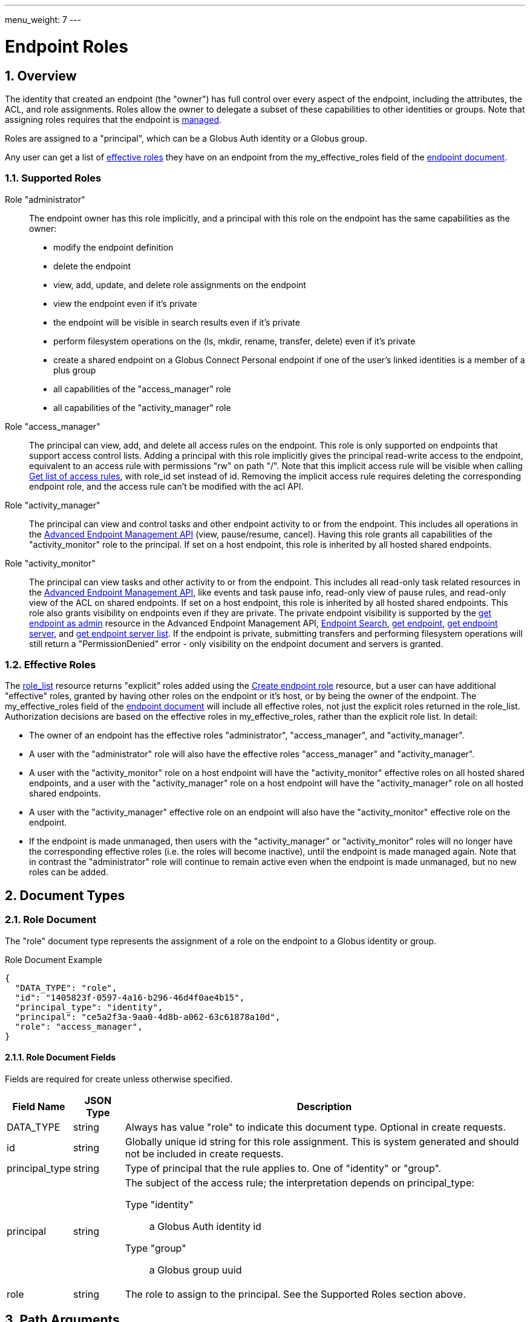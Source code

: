 ---
menu_weight: 7
---

= Endpoint Roles
:toc:
:toclevels: 3
:numbered:

// use outfilesuffix in relative links to make them work on github
ifdef::env-github[:outfilesuffix: .adoc]


== Overview

The identity that created an endpoint (the "owner") has full control over every
aspect of the endpoint, including the attributes, the ACL, and role
assignments. Roles allow the owner to delegate a subset of these capabilities
to other identities or groups. Note that assigning roles requires that
the endpoint is link:../endpoint#managed_endpoints[managed].

Roles are assigned to a "principal", which can be a Globus Auth identity
or a Globus group.

Any user can get a list of
link:../endpoint_roles#effective_roles[effective roles]
they have on an endpoint from the +my_effective_roles+ field of the
link:../endpoint#endpoint_fields[endpoint document].

=== Supported Roles

Role "administrator":: The endpoint owner has this role implicitly, and a
 principal with this role on the endpoint has the same capabilities
 as the owner:
    * modify the endpoint definition
    * delete the endpoint
    * view, add, update, and delete role assignments on the endpoint
    * view the endpoint even if it's private
    * the endpoint will be visible in search results even if it's private
    * perform filesystem operations on the (ls, mkdir, rename,
      transfer, delete) even if it's private
    * create a shared endpoint on a Globus Connect Personal endpoint if one
      of the user's linked identities is a member of a plus group
    * all capabilities of the "access_manager" role
    * all capabilities of the "activity_manager" role

Role "access_manager":: The principal can view, add, and delete all access
 rules on the endpoint. This role is only supported on endpoints that support
 access control lists. Adding a principal with this role implicitly gives the
 principal read-write access to the endpoint, equivalent to an access rule with
 permissions "rw" on path "/". Note that this implicit access rule will be
 visible when calling link:../acl#rest_access_get_list[Get list of
 access rules], with +role_id+ set instead of +id+. Removing the implicit
 access rule requires deleting the corresponding endpoint role, and the access
 rule can't be modified with the acl API.

Role "activity_manager":: The principal can view and control tasks and other
 endpoint activity to or from the endpoint. This includes all operations in the
 link:../advanced_endpoint_management[Advanced Endpoint Management API]
 (view, pause/resume, cancel). Having this role grants
 all capabilities of the "activity_monitor" role to the principal.
 If set on a host endpoint, this role is inherited by all hosted
 shared endpoints.

Role "activity_monitor":: The principal can view tasks and other activity to
 or from the endpoint.
 This includes all read-only task related resources in the
 link:../advanced_endpoint_management[Advanced Endpoint Management
 API], like events and task pause info, read-only view of pause rules, and
 read-only view of the ACL on shared endpoints. If set on a host endpoint, this
 role is inherited by all hosted shared endpoints. This role also grants
 visibility on endpoints even if they are private. The private endpoint
 visibility is supported by the
 link:../advanced_endpoint_management#mc_get_endpoint[get endpoint as admin]
 resource in the Advanced Endpoint Management API,
 link:../endpoint_search[Endpoint Search],
 link:../endpoint#get_endpoint_by_id[get endpoint],
 link:../endpoint#get_endpoint_server_by_id[get endpoint server],
 and
 link:../endpoint#get_endpoint_server_list[get endpoint server list].
 If the endpoint is private, submitting transfers and performing filesystem
 operations will still return a "PermissionDenied" error - only visibility on
 the endpoint document and servers is granted.

[[effective_roles]]
=== Effective Roles

The <<role_list,role_list>> resource returns "explicit" roles added using
the <<create_role,Create endpoint role>> resource, but a user
can have additional "effective" roles, granted by having other roles on the
endpoint or it's host, or by being the owner of the endpoint. The
+my_effective_roles+ field of the
link:../endpoint#endpoint_fields[endpoint document]
will include all effective roles, not just
the explicit roles returned in the +role_list+. Authorization decisions
are based on the effective roles in +my_effective_roles+, rather
than the explicit role list. In detail:

* The owner of an endpoint has the effective roles "administrator", 
  "access_manager", and "activity_manager".

* A user with the "administrator" role will also have the effective roles
  "access_manager" and "activity_manager".

* A user with the "activity_monitor" role on a host endpoint will have
  the "activity_monitor" effective roles on all hosted shared endpoints,
  and a user with the "activity_manager" role on a host endpoint will have
  the "activity_manager" role on all hosted shared endpoints.

* A user with the "activity_manager" effective role on an endpoint will
  also have the "activity_monitor" effective role on the endpoint.

* If the endpoint is made unmanaged, then users with the "activity_manager"
  or "activity_monitor" roles will no longer have the corresponding effective
  roles (i.e. the roles will become inactive), until the endpoint is made
  managed again. Note that in contrast the "administrator" role will continue
  to remain active even when the endpoint is made unmanaged, but no new roles
  can be added.

== Document Types

=== Role Document

The "role" document type represents the assignment of a role on the endpoint to
a Globus identity or group.

.Role Document Example
------------------------
{
  "DATA_TYPE": "role", 
  "id": "1405823f-0597-4a16-b296-46d4f0ae4b15",
  "principal_type": "identity",
  "principal": "ce5a2f3a-9aa0-4d8b-a062-63c61878a10d",
  "role": "access_manager",
}
------------------------

==== Role Document Fields

Fields are required for create unless otherwise specified.

[cols="1,1,8",options="header"]
|===================
| Field Name     | JSON Type | Description
| DATA_TYPE      | string
                 | Always has value "role" to indicate this document type.
                   Optional in create requests.
| id             | string
                 | Globally unique id string for this role assignment. This is
                   system generated and should not be included in create
                   requests.
| principal_type | string
                 | Type of principal that the rule applies to.
                   One of "identity" or "group".
| principal      | string
                 a|The subject of the access rule; the interpretation
                   depends on +principal_type+:

                   Type "identity":: a Globus Auth identity id
                   Type "group":: a Globus group uuid

| role           | string
                 | The role to assign to the principal. See the Supported
                   Roles section above.
|===================


== Path Arguments

[cols="1,1,8",options="header"]
|===================
| Name              | Type  | Description
| endpoint_xid      | string
| The +id+ field of the endpoint, or for backward compatibility the
  +canonical_name+ of the endpoint. The latter is deprecated, and all clients
  should be updated to use +id+.
| role_id           | string
| Unique identifier for a role assignment.
|===================


== Common Query Parameters

[cols="1,1,8",options="header"]
|===================
| Name   | Type | Description

| fields | string
| Comma separated list of fields to include in the response. This can
  be used to save bandwidth on large list responses when not all
  fields are needed.
|===================


== Common Errors

[cols="1,1,8",options="header"]
|===================
| Code              | HTTP Status  | Description
| EndpointNotFound  |404  | If <endpoint_xid> not found
| RoleNotFound      |404  | If <role_id> not found
| PermissionDenied  |403  | If user does not have privileges to get, modify, or
                            delete the specified role(s).
| Exists            |409  | If a role assignment with the same principal
                            and role already exists.
| Conflict          |409  | If the endpoint is not managed.
| NotSupported      |409  | If the endpoint does not support the specified
                            role.
| LimitExceeded     |409  | If the endpoint role list already has the maximum
                            of 100 role assignments.
| ServiceUnavailable|503  | If the service is down for maintenance.
|===================


== Operations

[[role_list]]
=== Get list of endpoint roles

Get a list of role assignments on an endpoint. Since an endpoint can have at
most 100 roles, this list is not paged and will return at most 100 roles.

.Authorization
Requires the "administrator" <<effective_roles,effective role>>.

[cols="h,5"]
|============
| URL
| /endpoint/<endpoint_xid>/role_list

| Method
| GET

| Response Body a| 
------------------------------------
{

    "DATA_TYPE": "role_list",
    "DATA": [
        {
            "DATA_TYPE": "role",
            "id": "06fa8417-aa29-4b7a-a315-27868f8189dc",
            "principal_type": "identity",
            "principal": "ce5a2f3a-9aa0-4d8b-a062-63c61878a10d",
            "role": "access_manager"
        },
        {
            "DATA_TYPE": "role",
            "id": "0f683bc9-0c8a-4fcf-813b-2a1b7bc171a1",
            "principal_type": "group",
            "principal": "594ef8be-21e6-4137-969a-d9d2c4d46d92",
            "role": "access_manager"
        }
    ]
}
------------------------------------
|============


[[create_role]]
=== Create endpoint role

Assign a role to an identity or group for the given endpoint. On success returns
a copy of the created role with the system generated id added.

.Authorization
Requires the "administrator" <<effective_roles,effective role>>, and that
the endpoint is link:../endpoint#managed_endpoints[managed].

[cols="h,5"]
|============
| URL
| /endpoint/<endpoint_xid>/role

| Method
| POST

| Request Body a| 
-------------------------------------------------------------------
{
    "DATA_TYPE": "role",
    "principal_type": "identity",
    "principal": "ce5a2f3a-9aa0-4d8b-a062-63c61878a10d",
    "role": "access_manager"
}
-------------------------------------------------------------------

| Response Body a| 
-------------------------------------------------------------------
{
    "DATA_TYPE": "role",
    "id": "e1d00e93-e93e-4dc0-9550-faeba473d6c0",
    "principal_type": "identity",
    "principal": "ce5a2f3a-9aa0-4d8b-a062-63c61878a10d",
    "role": "access_manager"
}
-------------------------------------------------------------------
|============


=== Get endpoint role by id

Get a single role assignment by id.

.Authorization
Requires the "administrator" <<effective_roles,effective role>>.

[cols="h,5"]
|============
| URL
| /endpoint/<endpoint_xid>/role/<role_id>

| Method
| GET

| Response Body a| 
------------------------------------
{
    "DATA_TYPE": "role",
    "id": "e1d00e93-e93e-4dc0-9550-faeba473d6c0",
    "principal_type": "identity",
    "principal": "ce5a2f3a-9aa0-4d8b-a062-63c61878a10d",
    "role": "access_manager"
}
------------------------------------
|============


=== Delete endpoint role by id

Delete a single role assignment by id. Returns a result document on
success.

.Authorization
Requires the "administrator" <<effective_roles,effective role>>, and that
the endpoint is link:../endpoint#managed_endpoints[managed].

[cols="h,5"]
|============
| URL
| /endpoint/<endpoint_xid>/role/<role_id>

| Method
| DELETE

| Response Body a| 
-------------------------------------------------------------------
{
    "DATA_TYPE": "result",
    "code": "Deleted",
    "message": "Role assignment 'c67b666f-e1ad-4f67-af2c-48340dd12ada' deleted successfully",
    "resource": "/endpoint/user#ep1/role/123",
    "request_id": "ABCdef789"
}
-------------------------------------------------------------------
|============
